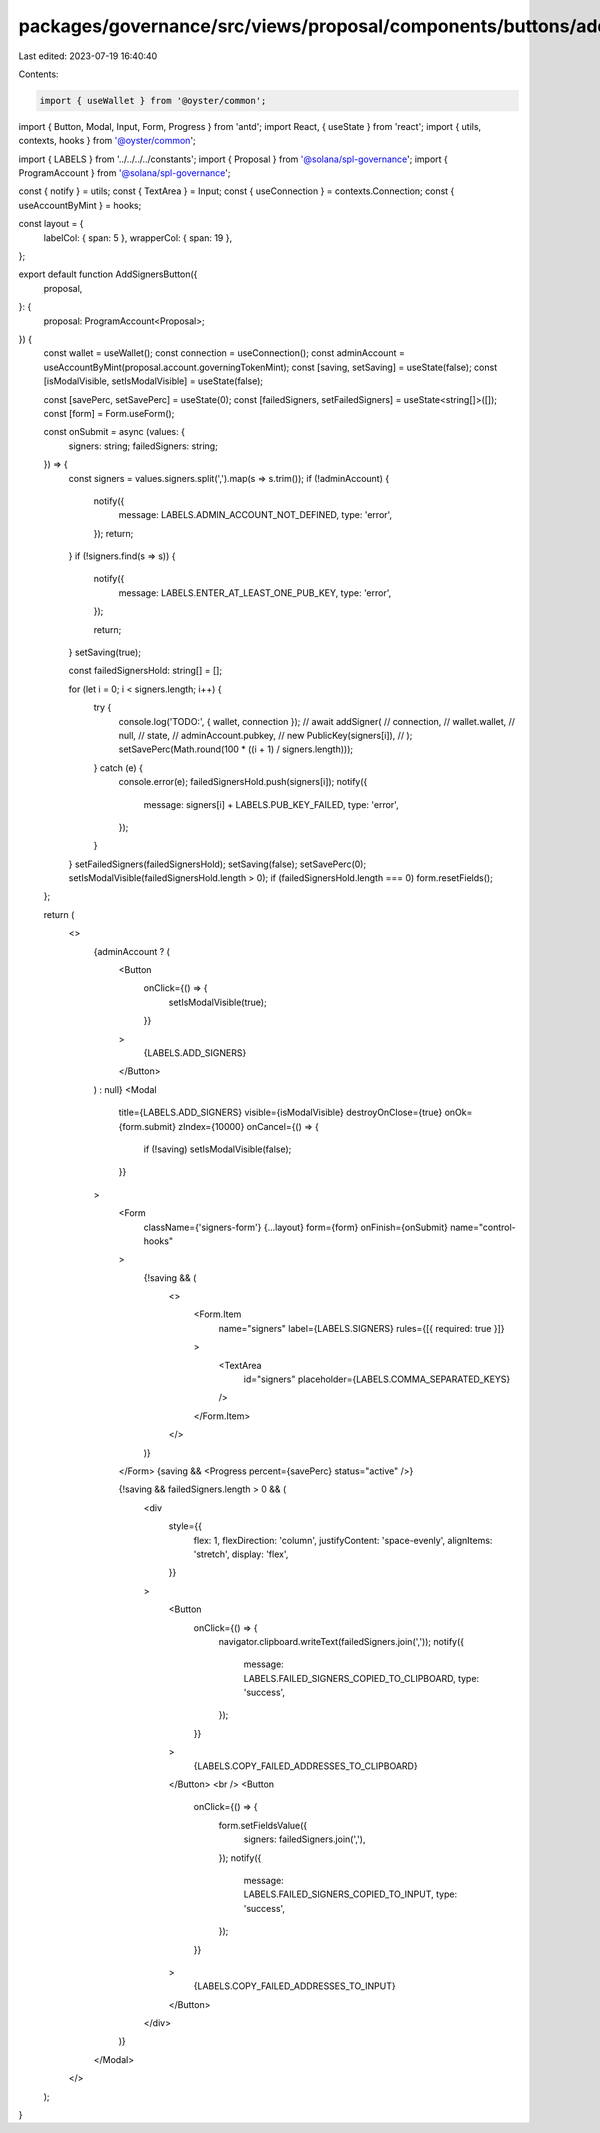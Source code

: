 packages/governance/src/views/proposal/components/buttons/addSignersButton.tsx
==============================================================================

Last edited: 2023-07-19 16:40:40

Contents:

.. code-block:: tsx

    import { useWallet } from '@oyster/common';
import { Button, Modal, Input, Form, Progress } from 'antd';
import React, { useState } from 'react';
import { utils, contexts, hooks } from '@oyster/common';

import { LABELS } from '../../../../constants';
import { Proposal } from '@solana/spl-governance';
import { ProgramAccount } from '@solana/spl-governance';

const { notify } = utils;
const { TextArea } = Input;
const { useConnection } = contexts.Connection;
const { useAccountByMint } = hooks;

const layout = {
  labelCol: { span: 5 },
  wrapperCol: { span: 19 },
};

export default function AddSignersButton({
  proposal,
}: {
  proposal: ProgramAccount<Proposal>;
}) {
  const wallet = useWallet();
  const connection = useConnection();
  const adminAccount = useAccountByMint(proposal.account.governingTokenMint);
  const [saving, setSaving] = useState(false);
  const [isModalVisible, setIsModalVisible] = useState(false);

  const [savePerc, setSavePerc] = useState(0);
  const [failedSigners, setFailedSigners] = useState<string[]>([]);
  const [form] = Form.useForm();

  const onSubmit = async (values: {
    signers: string;
    failedSigners: string;
  }) => {
    const signers = values.signers.split(',').map(s => s.trim());
    if (!adminAccount) {
      notify({
        message: LABELS.ADMIN_ACCOUNT_NOT_DEFINED,
        type: 'error',
      });
      return;
    }
    if (!signers.find(s => s)) {
      notify({
        message: LABELS.ENTER_AT_LEAST_ONE_PUB_KEY,
        type: 'error',
      });

      return;
    }
    setSaving(true);

    const failedSignersHold: string[] = [];

    for (let i = 0; i < signers.length; i++) {
      try {
        console.log('TODO:', { wallet, connection });
        // await addSigner(
        //   connection,
        //   wallet.wallet,
        //   null,
        //   state,
        //   adminAccount.pubkey,
        //   new PublicKey(signers[i]),
        // );
        setSavePerc(Math.round(100 * ((i + 1) / signers.length)));
      } catch (e) {
        console.error(e);
        failedSignersHold.push(signers[i]);
        notify({
          message: signers[i] + LABELS.PUB_KEY_FAILED,
          type: 'error',
        });
      }
    }
    setFailedSigners(failedSignersHold);
    setSaving(false);
    setSavePerc(0);
    setIsModalVisible(failedSignersHold.length > 0);
    if (failedSignersHold.length === 0) form.resetFields();
  };

  return (
    <>
      {adminAccount ? (
        <Button
          onClick={() => {
            setIsModalVisible(true);
          }}
        >
          {LABELS.ADD_SIGNERS}
        </Button>
      ) : null}
      <Modal
        title={LABELS.ADD_SIGNERS}
        visible={isModalVisible}
        destroyOnClose={true}
        onOk={form.submit}
        zIndex={10000}
        onCancel={() => {
          if (!saving) setIsModalVisible(false);
        }}
      >
        <Form
          className={'signers-form'}
          {...layout}
          form={form}
          onFinish={onSubmit}
          name="control-hooks"
        >
          {!saving && (
            <>
              <Form.Item
                name="signers"
                label={LABELS.SIGNERS}
                rules={[{ required: true }]}
              >
                <TextArea
                  id="signers"
                  placeholder={LABELS.COMMA_SEPARATED_KEYS}
                />
              </Form.Item>
            </>
          )}
        </Form>
        {saving && <Progress percent={savePerc} status="active" />}

        {!saving && failedSigners.length > 0 && (
          <div
            style={{
              flex: 1,
              flexDirection: 'column',
              justifyContent: 'space-evenly',
              alignItems: 'stretch',
              display: 'flex',
            }}
          >
            <Button
              onClick={() => {
                navigator.clipboard.writeText(failedSigners.join(','));
                notify({
                  message: LABELS.FAILED_SIGNERS_COPIED_TO_CLIPBOARD,
                  type: 'success',
                });
              }}
            >
              {LABELS.COPY_FAILED_ADDRESSES_TO_CLIPBOARD}
            </Button>
            <br />
            <Button
              onClick={() => {
                form.setFieldsValue({
                  signers: failedSigners.join(','),
                });
                notify({
                  message: LABELS.FAILED_SIGNERS_COPIED_TO_INPUT,
                  type: 'success',
                });
              }}
            >
              {LABELS.COPY_FAILED_ADDRESSES_TO_INPUT}
            </Button>
          </div>
        )}
      </Modal>
    </>
  );
}


